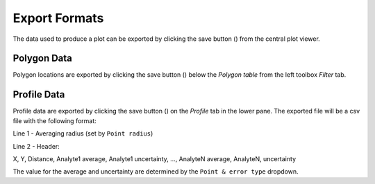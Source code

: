 Export Formats
**************

The data used to produce a plot can be exported by clicking the save button (|icon-save|) from the central plot viewer.  

Polygon Data
============
Polygon locations are exported by clicking the save button (|icon-save|) below the *Polygon table* from the left toolbox *Filter* tab.  


Profile Data
============
Profile data are exported by clicking the save button (|icon-save|) on the *Profile* tab in the lower pane.  The exported file will be a csv file with the following format:

Line 1 - Averaging radius (set by ``Point radius``)

Line 2 - Header:

X, Y, Distance, Analyte1 average, Analyte1 uncertainty, ..., AnalyteN average, AnalyteN, uncertainty

The value for the average and uncertainty are determined by the ``Point & error type`` dropdown.

.. |icon-save| image:: _static/icons/icon-save-file-64.png
    :height: 2ex